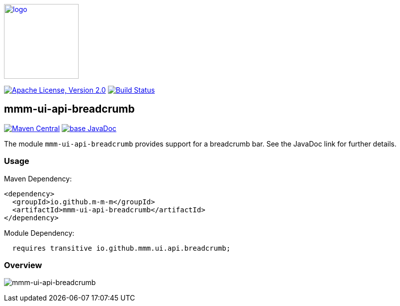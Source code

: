 image:https://m-m-m.github.io/logo.svg[logo,width="150",link="https://m-m-m.github.io"]

image:https://img.shields.io/github/license/m-m-m/ui-api.svg?label=License["Apache License, Version 2.0",link=https://github.com/m-m-m/ui-api/blob/master/LICENSE]
image:https://github.com/m-m-m/ui-api/actions/workflows/build.yml/badge.svg["Build Status",link="https://github.com/m-m-m/ui-api/actions/workflows/build.yml"]

== mmm-ui-api-breadcrumb

image:https://img.shields.io/maven-central/v/io.github.m-m-m/mmm-ui-api-breadcrumb.svg?label=Maven%20Central["Maven Central",link=https://search.maven.org/search?q=g:io.github.m-m-m%20a:mmm-ui-api*]
image:https://javadoc.io/badge2/io.github.m-m-m/mmm-ui-api-breadcrumb/javadoc.svg["base JavaDoc", link=https://javadoc.io/doc/io.github.m-m-m/mmm-ui-api-breadcrumb]

The module `mmm-ui-api-breadcrumb` provides support for a breadcrumb bar.
See the JavaDoc link for further details.

=== Usage

Maven Dependency:
```xml
<dependency>
  <groupId>io.github.m-m-m</groupId>
  <artifactId>mmm-ui-api-breadcrumb</artifactId>
</dependency>
```
Module Dependency:
```java
  requires transitive io.github.mmm.ui.api.breadcrumb;
```

=== Overview

image:../src/main/javadoc/doc-files/ui-api-breadcrumb.svg[mmm-ui-api-breadcrumb]
